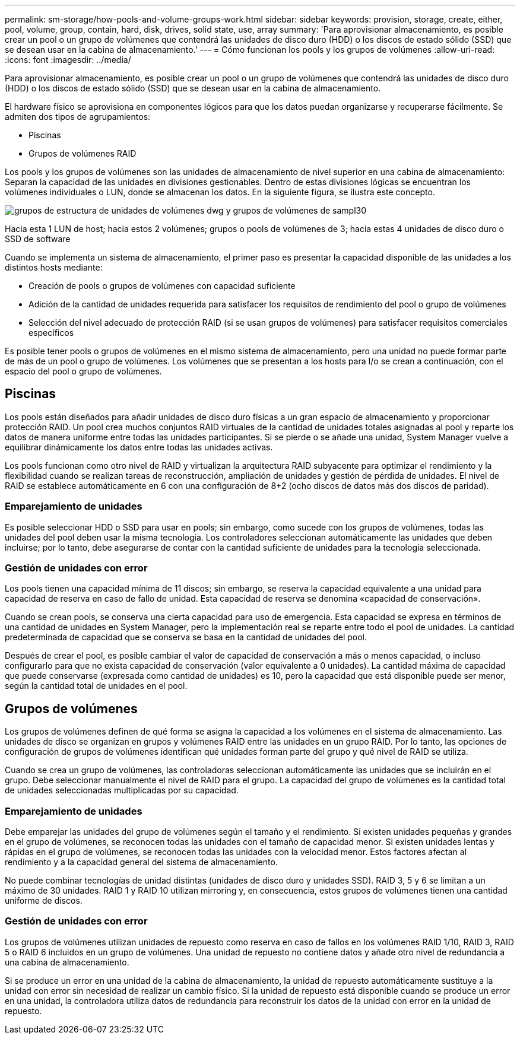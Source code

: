 ---
permalink: sm-storage/how-pools-and-volume-groups-work.html 
sidebar: sidebar 
keywords: provision, storage, create, either, pool, volume, group, contain, hard, disk, drives, solid state, use, array 
summary: 'Para aprovisionar almacenamiento, es posible crear un pool o un grupo de volúmenes que contendrá las unidades de disco duro (HDD) o los discos de estado sólido (SSD) que se desean usar en la cabina de almacenamiento.' 
---
= Cómo funcionan los pools y los grupos de volúmenes
:allow-uri-read: 
:icons: font
:imagesdir: ../media/


[role="lead"]
Para aprovisionar almacenamiento, es posible crear un pool o un grupo de volúmenes que contendrá las unidades de disco duro (HDD) o los discos de estado sólido (SSD) que se desean usar en la cabina de almacenamiento.

El hardware físico se aprovisiona en componentes lógicos para que los datos puedan organizarse y recuperarse fácilmente. Se admiten dos tipos de agrupamientos:

* Piscinas
* Grupos de volúmenes RAID


Los pools y los grupos de volúmenes son las unidades de almacenamiento de nivel superior en una cabina de almacenamiento: Separan la capacidad de las unidades en divisiones gestionables. Dentro de estas divisiones lógicas se encuentran los volúmenes individuales o LUN, donde se almacenan los datos. En la siguiente figura, se ilustra este concepto.

image::../media/sam1130-dwg-volumes-drive-structure-pools-and-volume-groups.gif[grupos de estructura de unidades de volúmenes dwg y grupos de volúmenes de sampl30]

Hacia esta 1 LUN de host; hacia estos 2 volúmenes; grupos o pools de volúmenes de 3; hacia estas 4 unidades de disco duro o SSD de software

Cuando se implementa un sistema de almacenamiento, el primer paso es presentar la capacidad disponible de las unidades a los distintos hosts mediante:

* Creación de pools o grupos de volúmenes con capacidad suficiente
* Adición de la cantidad de unidades requerida para satisfacer los requisitos de rendimiento del pool o grupo de volúmenes
* Selección del nivel adecuado de protección RAID (si se usan grupos de volúmenes) para satisfacer requisitos comerciales específicos


Es posible tener pools o grupos de volúmenes en el mismo sistema de almacenamiento, pero una unidad no puede formar parte de más de un pool o grupo de volúmenes. Los volúmenes que se presentan a los hosts para I/o se crean a continuación, con el espacio del pool o grupo de volúmenes.



== Piscinas

Los pools están diseñados para añadir unidades de disco duro físicas a un gran espacio de almacenamiento y proporcionar protección RAID. Un pool crea muchos conjuntos RAID virtuales de la cantidad de unidades totales asignadas al pool y reparte los datos de manera uniforme entre todas las unidades participantes. Si se pierde o se añade una unidad, System Manager vuelve a equilibrar dinámicamente los datos entre todas las unidades activas.

Los pools funcionan como otro nivel de RAID y virtualizan la arquitectura RAID subyacente para optimizar el rendimiento y la flexibilidad cuando se realizan tareas de reconstrucción, ampliación de unidades y gestión de pérdida de unidades. El nivel de RAID se establece automáticamente en 6 con una configuración de 8+2 (ocho discos de datos más dos discos de paridad).



=== Emparejamiento de unidades

Es posible seleccionar HDD o SSD para usar en pools; sin embargo, como sucede con los grupos de volúmenes, todas las unidades del pool deben usar la misma tecnología. Los controladores seleccionan automáticamente las unidades que deben incluirse; por lo tanto, debe asegurarse de contar con la cantidad suficiente de unidades para la tecnología seleccionada.



=== Gestión de unidades con error

Los pools tienen una capacidad mínima de 11 discos; sin embargo, se reserva la capacidad equivalente a una unidad para capacidad de reserva en caso de fallo de unidad. Esta capacidad de reserva se denomina «capacidad de conservación».

Cuando se crean pools, se conserva una cierta capacidad para uso de emergencia. Esta capacidad se expresa en términos de una cantidad de unidades en System Manager, pero la implementación real se reparte entre todo el pool de unidades. La cantidad predeterminada de capacidad que se conserva se basa en la cantidad de unidades del pool.

Después de crear el pool, es posible cambiar el valor de capacidad de conservación a más o menos capacidad, o incluso configurarlo para que no exista capacidad de conservación (valor equivalente a 0 unidades). La cantidad máxima de capacidad que puede conservarse (expresada como cantidad de unidades) es 10, pero la capacidad que está disponible puede ser menor, según la cantidad total de unidades en el pool.



== Grupos de volúmenes

Los grupos de volúmenes definen de qué forma se asigna la capacidad a los volúmenes en el sistema de almacenamiento. Las unidades de disco se organizan en grupos y volúmenes RAID entre las unidades en un grupo RAID. Por lo tanto, las opciones de configuración de grupos de volúmenes identifican qué unidades forman parte del grupo y qué nivel de RAID se utiliza.

Cuando se crea un grupo de volúmenes, las controladoras seleccionan automáticamente las unidades que se incluirán en el grupo. Debe seleccionar manualmente el nivel de RAID para el grupo. La capacidad del grupo de volúmenes es la cantidad total de unidades seleccionadas multiplicadas por su capacidad.



=== Emparejamiento de unidades

Debe emparejar las unidades del grupo de volúmenes según el tamaño y el rendimiento. Si existen unidades pequeñas y grandes en el grupo de volúmenes, se reconocen todas las unidades con el tamaño de capacidad menor. Si existen unidades lentas y rápidas en el grupo de volúmenes, se reconocen todas las unidades con la velocidad menor. Estos factores afectan al rendimiento y a la capacidad general del sistema de almacenamiento.

No puede combinar tecnologías de unidad distintas (unidades de disco duro y unidades SSD). RAID 3, 5 y 6 se limitan a un máximo de 30 unidades. RAID 1 y RAID 10 utilizan mirroring y, en consecuencia, estos grupos de volúmenes tienen una cantidad uniforme de discos.



=== Gestión de unidades con error

Los grupos de volúmenes utilizan unidades de repuesto como reserva en caso de fallos en los volúmenes RAID 1/10, RAID 3, RAID 5 o RAID 6 incluidos en un grupo de volúmenes. Una unidad de repuesto no contiene datos y añade otro nivel de redundancia a una cabina de almacenamiento.

Si se produce un error en una unidad de la cabina de almacenamiento, la unidad de repuesto automáticamente sustituye a la unidad con error sin necesidad de realizar un cambio físico. Si la unidad de repuesto está disponible cuando se produce un error en una unidad, la controladora utiliza datos de redundancia para reconstruir los datos de la unidad con error en la unidad de repuesto.
